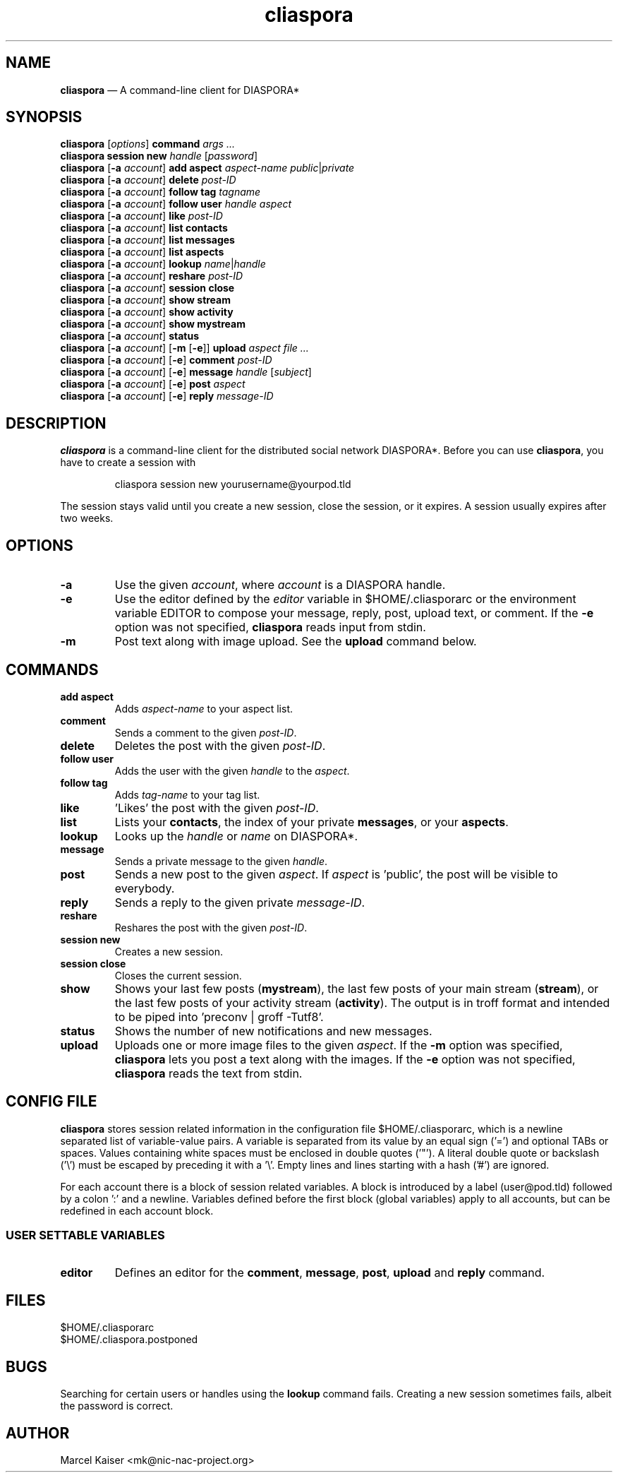 .TH cliaspora 1 "2013" "version 0.1.8" "cliaspora"
.SH NAME
.B cliaspora
\(em A command-line client for DIASPORA*
.SH SYNOPSIS
.nf
\fBcliaspora\fP [\fIoptions\fP] \fBcommand\fP \fIargs ...\fP
\fBcliaspora\fP \fBsession new\fP \fIhandle\fP [\fIpassword\fP]
\fBcliaspora\fP [\fB-a\fP \fIaccount\fP] \fBadd\fP \fBaspect\fP \fIaspect-name\fP \fIpublic\fP|\fIprivate\fP
\fBcliaspora\fP [\fB-a\fP \fIaccount\fP] \fBdelete\fP \fIpost-ID\fP
\fBcliaspora\fP [\fB-a\fP \fIaccount\fP] \fBfollow\fP \fBtag\fP \fItagname\fP
\fBcliaspora\fP [\fB-a\fP \fIaccount\fP] \fBfollow\fP \fBuser\fP \fIhandle\fP \fIaspect\fP
\fBcliaspora\fP [\fB-a\fP \fIaccount\fP] \fBlike\fP \fIpost-ID\fP
\fBcliaspora\fP [\fB-a\fP \fIaccount\fP] \fBlist\fP \fBcontacts\fP
\fBcliaspora\fP [\fB-a\fP \fIaccount\fP] \fBlist\fP \fBmessages\fP
\fBcliaspora\fP [\fB-a\fP \fIaccount\fP] \fBlist\fP \fBaspects\fP
\fBcliaspora\fP [\fB-a\fP \fIaccount\fP] \fBlookup\fP \fIname\fP|\fIhandle\fP
\fBcliaspora\fP [\fB-a\fP \fIaccount\fP] \fBreshare\fP \fIpost-ID\fP
\fBcliaspora\fP [\fB-a\fP \fIaccount\fP] \fBsession close\fP
\fBcliaspora\fP [\fB-a\fP \fIaccount\fP] \fBshow\fP \fBstream\fP
\fBcliaspora\fP [\fB-a\fP \fIaccount\fP] \fBshow\fP \fBactivity\fP
\fBcliaspora\fP [\fB-a\fP \fIaccount\fP] \fBshow\fP \fBmystream\fP
\fBcliaspora\fP [\fB-a\fP \fIaccount\fP] \fBstatus\fP
\fBcliaspora\fP [\fB-a\fP \fIaccount\fP] [\fB-m\fP [\fB-e\fP]]\fB upload\fP \fIaspect\fP \fIfile ...\fP
\fBcliaspora\fP [\fB-a\fP \fIaccount\fP] [\fB-e\fP] \fBcomment\fP \fIpost-ID\fP
\fBcliaspora\fP [\fB-a\fP \fIaccount\fP] [\fB-e\fP] \fBmessage\fP \fIhandle\fP [\fIsubject\fP]
\fBcliaspora\fP [\fB-a\fP \fIaccount\fP] [\fB-e\fP] \fBpost\fP \fIaspect\fP
\fBcliaspora\fP [\fB-a\fP \fIaccount\fP] [\fB-e\fP] \fBreply\fP \fImessage-ID\fP
.fi
.SH DESCRIPTION
\fBcliaspora\fP is a command-line client for the distributed social network
DIASPORA*. Before you can use \fBcliaspora\fP, you have to create a session
with
.IP
cliaspora session new yourusername@yourpod.tld
.P
The session stays valid until you create a new session, close the session,
or it expires. A session usually expires after two weeks.
.SH OPTIONS
.TP
.B -a
Use the given \fIaccount\fP, where \fIaccount\fP is a DIASPORA handle.
.TP
.B -e
Use the editor defined by the \fIeditor\fP variable in $HOME/.cliasporarc or
the environment variable EDITOR to compose your message, reply, post,
upload text, or comment. If the \fB-e\fP option was not specified,
\fBcliaspora\fP reads input from stdin.
.TP
.B -m
Post text along with image upload. See the \fBupload\fP command below.
.SH COMMANDS
.TP
.B add aspect
Adds \fIaspect-name\fP to your aspect list.
.TP
.B comment
Sends a comment to the given \fIpost-ID\fP.
.TP
.B delete
Deletes the post with the given \fIpost-ID\fP.
.TP
.B follow user
Adds the user with the given \fIhandle\fP to the \fIaspect\fP.
.TP
.B follow tag
Adds \fItag-name\fP to your tag list.
.TP
.B like
\(cqLikes\(cq the post with the given \fIpost-ID\fP.
.TP
.B list
Lists your \fBcontacts\fP, the index of your private \fBmessages\fP, or your
\fBaspects\fP.
.TP
.B lookup
Looks up the \fIhandle\fP or \fIname\fP on DIASPORA*.
.TP
.B message
Sends a private message to the given \fIhandle\fP.
.TP
.B post
Sends a new post to the given \fIaspect\fP. If \fIaspect\fP is \(cqpublic\(cq,
the post will be visible to everybody.
.TP
.B reply
Sends a reply to the given private \fImessage-ID\fP.
.TP
.B reshare
Reshares the post with the given \fIpost-ID\fP.
.TP
.B session new
Creates a new session.
.TP
.B session close
Closes the current session.
.TP
.B show 
Shows your last few posts (\fBmystream\fP), the last few posts of your main
stream (\fBstream\fP), or the last few posts of your activity
stream (\fBactivity\fP). The output is in troff format and intended to be
piped into \(cqpreconv | groff -Tutf8\(cq.
.TP
.B status
Shows the number of new notifications and new messages.
.TP
.B upload
Uploads one or more image files to the given \fIaspect\fP. If the \fB-m\fP
option was specified, \fBcliaspora\fP lets you post a text along with the
images. If the \fB-e\fP option was not specified, \fBcliaspora\fP reads the
text from stdin.
.SH CONFIG FILE
\fBcliaspora\fP stores session related information in the configuration file
$HOME/.cliasporarc, which is a newline separated list of
variable-value pairs. A variable is separated from its value by an equal
sign (\(cq=\(cq) and optional TABs or spaces. Values containing white spaces
must be enclosed in double quotes (\(cq"\(cq). A literal double quote or
backslash (\(cq\(rs\(cq) must be escaped by preceding it with a \(cq\(rs\(cq.
Empty lines and lines starting with a hash (\(cq#\(cq) are ignored.
.P
For each account there is a block of session related variables. A block is
introduced by a label (user@pod.tld) followed by a colon \(cq:\(cq and a
newline. Variables defined before the first block (global variables) apply to
all accounts, but can be redefined in each account block.

.SS USER SETTABLE VARIABLES
.TP
.B editor
Defines an editor for the \fBcomment\fP, \fBmessage\fP, \fBpost\fP,
\fBupload\fP and \fBreply\fP command.
.SH FILES
.nf
$HOME/.cliasporarc
$HOME/.cliaspora.postponed
.fi
.SH BUGS
Searching for certain users or handles using the \fBlookup\fP command fails.
Creating a new session sometimes fails, albeit the password is correct.
.SH AUTHOR
.PD 0
Marcel Kaiser <mk@nic-nac-project.org>


